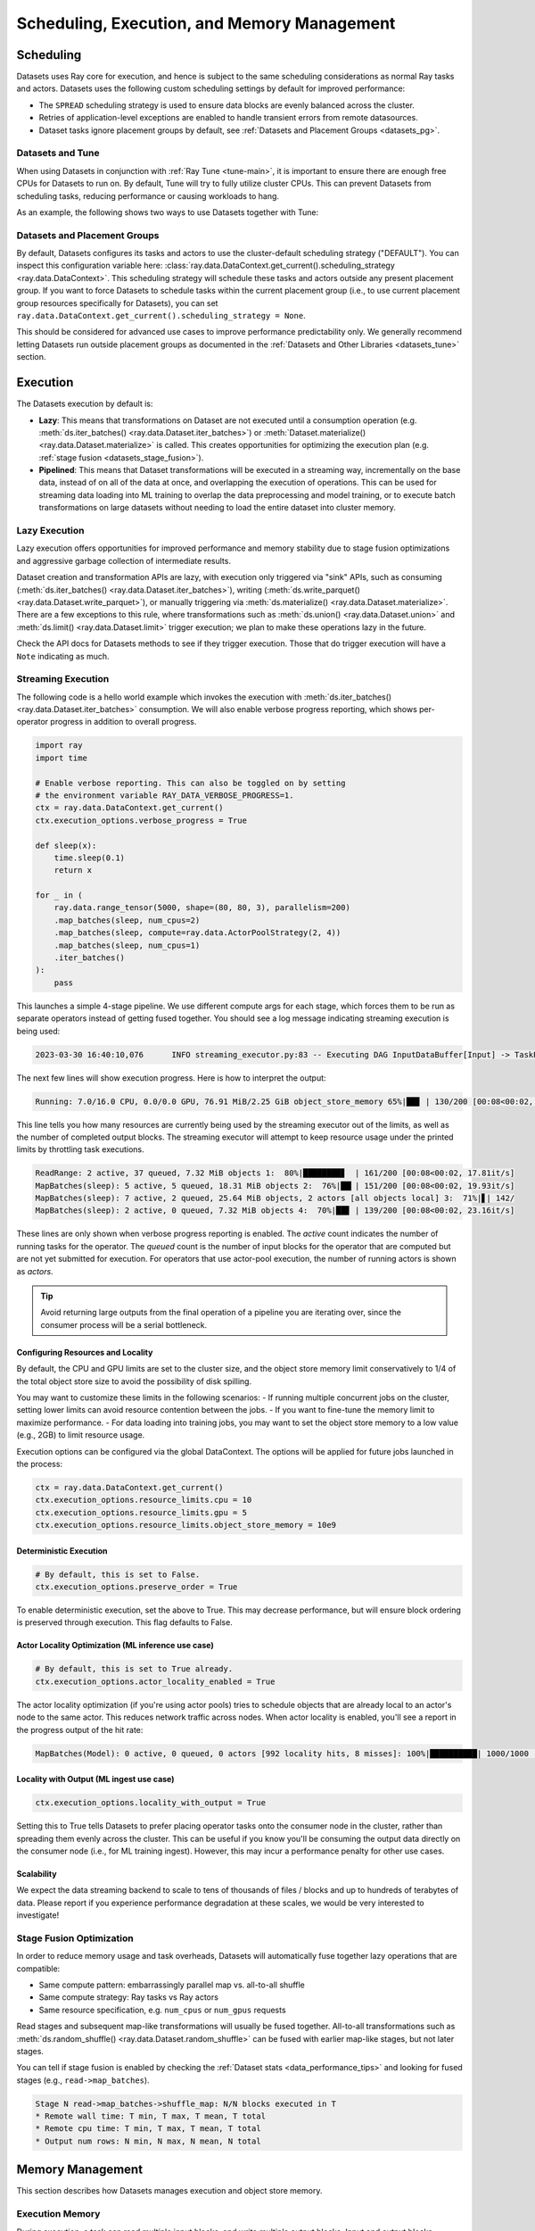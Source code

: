 .. _datasets_scheduling:

============================================
Scheduling, Execution, and Memory Management
============================================

Scheduling
==========

Datasets uses Ray core for execution, and hence is subject to the same scheduling considerations as normal Ray tasks and actors. Datasets uses the following custom scheduling settings by default for improved performance:

* The ``SPREAD`` scheduling strategy is used to ensure data blocks are evenly balanced across the cluster.
* Retries of application-level exceptions are enabled to handle transient errors from remote datasources.
* Dataset tasks ignore placement groups by default, see :ref:`Datasets and Placement Groups <datasets_pg>`.

.. _datasets_tune:

Datasets and Tune
~~~~~~~~~~~~~~~~~

When using Datasets in conjunction with :ref:`Ray Tune <tune-main>`, it is important to ensure there are enough free CPUs for Datasets to run on. By default, Tune will try to fully utilize cluster CPUs. This can prevent Datasets from scheduling tasks, reducing performance or causing workloads to hang.

As an example, the following shows two ways to use Datasets together with Tune:

.. tabbed:: Limiting Tune Concurrency

    By limiting the number of concurrent Tune trials, we ensure CPU resources are always available for Datasets execution.
    This can be done using the ``max_concurrent_trials`` Tune option.

    .. literalinclude:: ./doc_code/key_concepts.py
      :language: python
      :start-after: __resource_allocation_1_begin__
      :end-before: __resource_allocation_1_end__

.. tabbed:: Reserving CPUs (Experimental)

    Alternatively, we can tell Tune to set aside CPU resources for other libraries.
    This can be done by setting ``_max_cpu_fraction_per_node=0.8``, which reserves
    20% of node CPUs for Dataset execution.

    .. literalinclude:: ./doc_code/key_concepts.py
      :language: python
      :start-after: __resource_allocation_2_begin__
      :end-before: __resource_allocation_2_end__

    .. warning::

        This option is experimental and not currently recommended for use with
        autoscaling clusters (scale-up will not trigger properly).

.. _datasets_pg:

Datasets and Placement Groups
~~~~~~~~~~~~~~~~~~~~~~~~~~~~~

By default, Datasets configures its tasks and actors to use the cluster-default scheduling strategy ("DEFAULT"). You can inspect this configuration variable here:
:class:`ray.data.DataContext.get_current().scheduling_strategy <ray.data.DataContext>`. This scheduling strategy will schedule these tasks and actors outside any present
placement group. If you want to force Datasets to schedule tasks within the current placement group (i.e., to use current placement group resources specifically for Datasets), you can set ``ray.data.DataContext.get_current().scheduling_strategy = None``.

This should be considered for advanced use cases to improve performance predictability only. We generally recommend letting Datasets run outside placement groups as documented in the :ref:`Datasets and Other Libraries <datasets_tune>` section.

.. _datasets_execution:

Execution
=========

The Datasets execution by default is:

- **Lazy**: This means that transformations on Dataset are not executed until a
  consumption operation (e.g. :meth:`ds.iter_batches() <ray.data.Dataset.iter_batches>`)
  or :meth:`Dataset.materialize() <ray.data.Dataset.materialize>` is called. This creates
  opportunities for optimizing the execution plan (e.g. :ref:`stage fusion <datasets_stage_fusion>`).
- **Pipelined**: This means that Dataset transformations will be executed in a
  streaming way, incrementally on the base data, instead of on all of the data
  at once, and overlapping the execution of operations. This can be used for streaming
  data loading into ML training to overlap the data preprocessing and model training,
  or to execute batch transformations on large datasets without needing to load the
  entire dataset into cluster memory.

.. _datasets_lazy_execution:

Lazy Execution
~~~~~~~~~~~~~~

Lazy execution offers opportunities for improved performance and memory stability due
to stage fusion optimizations and aggressive garbage collection of intermediate results.

Dataset creation and transformation APIs are lazy, with execution only triggered via "sink"
APIs, such as consuming (:meth:`ds.iter_batches() <ray.data.Dataset.iter_batches>`),
writing (:meth:`ds.write_parquet() <ray.data.Dataset.write_parquet>`), or manually triggering via
:meth:`ds.materialize() <ray.data.Dataset.materialize>`. There are a few
exceptions to this rule, where transformations such as :meth:`ds.union()
<ray.data.Dataset.union>` and
:meth:`ds.limit() <ray.data.Dataset.limit>` trigger execution; we plan to make these
operations lazy in the future.

Check the API docs for Datasets methods to see if they
trigger execution. Those that do trigger execution will have a ``Note`` indicating as
much.

.. _datasets_streaming_execution:

Streaming Execution
~~~~~~~~~~~~~~~~~~~

The following code is a hello world example which invokes the execution with
:meth:`ds.iter_batches() <ray.data.Dataset.iter_batches>` consumption. We will also enable verbose progress reporting, which shows per-operator progress in addition to overall progress.

.. code-block::

   import ray
   import time

   # Enable verbose reporting. This can also be toggled on by setting
   # the environment variable RAY_DATA_VERBOSE_PROGRESS=1.
   ctx = ray.data.DataContext.get_current()
   ctx.execution_options.verbose_progress = True

   def sleep(x):
       time.sleep(0.1)
       return x

   for _ in (
       ray.data.range_tensor(5000, shape=(80, 80, 3), parallelism=200)
       .map_batches(sleep, num_cpus=2)
       .map_batches(sleep, compute=ray.data.ActorPoolStrategy(2, 4))
       .map_batches(sleep, num_cpus=1)
       .iter_batches()
   ):
       pass

This launches a simple 4-stage pipeline. We use different compute args for each stage, which forces them to be run as separate operators instead of getting fused together. You should see a log message indicating streaming execution is being used:

.. code-block::

   2023-03-30 16:40:10,076	INFO streaming_executor.py:83 -- Executing DAG InputDataBuffer[Input] -> TaskPoolMapOperator[ReadRange] -> TaskPoolMapOperator[MapBatches(sleep)] -> ActorPoolMapOperator[MapBatches(sleep)] -> TaskPoolMapOperator[MapBatches(sleep)]

The next few lines will show execution progress. Here is how to interpret the output:

.. code-block::

   Running: 7.0/16.0 CPU, 0.0/0.0 GPU, 76.91 MiB/2.25 GiB object_store_memory 65%|██▊ | 130/200 [00:08<00:02, 22.52it/s]

This line tells you how many resources are currently being used by the streaming executor out of the limits, as well as the number of completed output blocks. The streaming executor will attempt to keep resource usage under the printed limits by throttling task executions.

.. code-block::

   ReadRange: 2 active, 37 queued, 7.32 MiB objects 1:  80%|████████▊  | 161/200 [00:08<00:02, 17.81it/s]
   MapBatches(sleep): 5 active, 5 queued, 18.31 MiB objects 2:  76%|██▎| 151/200 [00:08<00:02, 19.93it/s]
   MapBatches(sleep): 7 active, 2 queued, 25.64 MiB objects, 2 actors [all objects local] 3:  71%|▋| 142/
   MapBatches(sleep): 2 active, 0 queued, 7.32 MiB objects 4:  70%|██▊ | 139/200 [00:08<00:02, 23.16it/s]

These lines are only shown when verbose progress reporting is enabled. The `active` count indicates the number of running tasks for the operator. The `queued` count is the number of input blocks for the operator that are computed but are not yet submitted for execution. For operators that use actor-pool execution, the number of running actors is shown as `actors`.

.. tip::

    Avoid returning large outputs from the final operation of a pipeline you are iterating over, since the consumer process will be a serial bottleneck.

Configuring Resources and Locality
----------------------------------

By default, the CPU and GPU limits are set to the cluster size, and the object store memory limit conservatively to 1/4 of the total object store size to avoid the possibility of disk spilling.

You may want to customize these limits in the following scenarios:
- If running multiple concurrent jobs on the cluster, setting lower limits can avoid resource contention between the jobs.
- If you want to fine-tune the memory limit to maximize performance.
- For data loading into training jobs, you may want to set the object store memory to a low value (e.g., 2GB) to limit resource usage.

Execution options can be configured via the global DataContext. The options will be applied for future jobs launched in the process:

.. code-block::

   ctx = ray.data.DataContext.get_current()
   ctx.execution_options.resource_limits.cpu = 10
   ctx.execution_options.resource_limits.gpu = 5
   ctx.execution_options.resource_limits.object_store_memory = 10e9

Deterministic Execution
-----------------------

.. code-block::

   # By default, this is set to False.
   ctx.execution_options.preserve_order = True

To enable deterministic execution, set the above to True. This may decrease performance, but will ensure block ordering is preserved through execution. This flag defaults to False.

Actor Locality Optimization (ML inference use case)
---------------------------------------------------

.. code-block::

   # By default, this is set to True already.
   ctx.execution_options.actor_locality_enabled = True

The actor locality optimization (if you're using actor pools) tries to schedule objects that are already local to an actor's node to the same actor. This reduces network traffic across nodes. When actor locality is enabled, you'll see a report in the progress output of the hit rate:

.. code-block::

   MapBatches(Model): 0 active, 0 queued, 0 actors [992 locality hits, 8 misses]: 100%|██████████| 1000/1000 [00:59<00:00, 16.84it/s]

Locality with Output (ML ingest use case)
-----------------------------------------

.. code-block::

   ctx.execution_options.locality_with_output = True

Setting this to True tells Datasets to prefer placing operator tasks onto the consumer node in the cluster, rather than spreading them evenly across the cluster. This can be useful if you know you'll be consuming the output data directly on the consumer node (i.e., for ML training ingest). However, this may incur a performance penalty for other use cases.

Scalability
-----------
We expect the data streaming backend to scale to tens of thousands of files / blocks and up to hundreds of terabytes of data. Please report if you experience performance degradation at these scales, we would be very interested to investigate!

.. _datasets_stage_fusion:

Stage Fusion Optimization
~~~~~~~~~~~~~~~~~~~~~~~~~

In order to reduce memory usage and task overheads, Datasets will automatically fuse together
lazy operations that are compatible:

* Same compute pattern: embarrassingly parallel map vs. all-to-all shuffle
* Same compute strategy: Ray tasks vs Ray actors
* Same resource specification, e.g. ``num_cpus`` or ``num_gpus`` requests

Read stages and subsequent map-like transformations will usually be fused together.
All-to-all transformations such as
:meth:`ds.random_shuffle() <ray.data.Dataset.random_shuffle>` can be fused with earlier
map-like stages, but not later stages.

You can tell if stage fusion is enabled by checking the :ref:`Dataset stats <data_performance_tips>` and looking for fused stages (e.g., ``read->map_batches``).

.. code-block::

    Stage N read->map_batches->shuffle_map: N/N blocks executed in T
    * Remote wall time: T min, T max, T mean, T total
    * Remote cpu time: T min, T max, T mean, T total
    * Output num rows: N min, N max, N mean, N total

Memory Management
=================

This section describes how Datasets manages execution and object store memory.

Execution Memory
~~~~~~~~~~~~~~~~

During execution, a task can read multiple input blocks, and write multiple output blocks. Input and output blocks consume both worker heap memory and shared memory via Ray's object store.

Datasets attempts to bound its heap memory usage to `num_execution_slots * max_block_size`. The number of execution slots is by default equal to the number of CPUs, unless custom resources are specified. The maximum block size is set by the configuration parameter `ray.data.DataContext.target_max_block_size` and is set to 512MiB by default. When a task's output is larger than this value, the worker will automatically split the output into multiple smaller blocks to avoid running out of heap memory.

Large block size can lead to potential out-of-memory situations. To avoid these issues, make sure no single item in your Datasets is too large, and always call :meth:`ds.map_batches() <ray.data.Dataset.map_batches>` with batch size small enough such that the output batch can comfortably fit into memory.

Object Store Memory
~~~~~~~~~~~~~~~~~~~

Datasets uses the Ray object store to store data blocks, which means it inherits the memory management features of the Ray object store. This section discusses the relevant features:

* Object Spilling: Since Datasets uses the Ray object store to store data blocks, any blocks that can't fit into object store memory are automatically spilled to disk. The objects are automatically reloaded when needed by downstream compute tasks:
* Locality Scheduling: Ray will preferentially schedule compute tasks on nodes that already have a local copy of the object, reducing the need to transfer objects between nodes in the cluster.
* Reference Counting: Dataset blocks are kept alive by object store reference counting as long as there is any Dataset that references them. To free memory, delete any Python references to the Dataset object.

Block Data Formats
~~~~~~~~~~~~~~~~~~

In order to optimize conversion costs, Datasets can hold tabular data in-memory
as either `Arrow Tables <https://arrow.apache.org/docs/python/generated/pyarrow.Table.html>`__
or `Pandas DataFrames <https://pandas.pydata.org/docs/reference/api/pandas.DataFrame.html>`__.

Different ways of creating Datasets leads to a different starting internal format:

* Reading tabular files (Parquet, CSV, JSON) creates Arrow blocks initially.
* Converting from Pandas, Dask, Modin, and Mars creates Pandas blocks initially.
* Reading NumPy files or converting from NumPy ndarrays creates Arrow blocks.
* Reading TFRecord file creates Arrow blocks.
* Reading MongoDB creates Arrow blocks.

However, this internal format is not exposed to the user. Datasets converts between formats
as needed internally depending on the specified ``batch_format`` of transformations.
